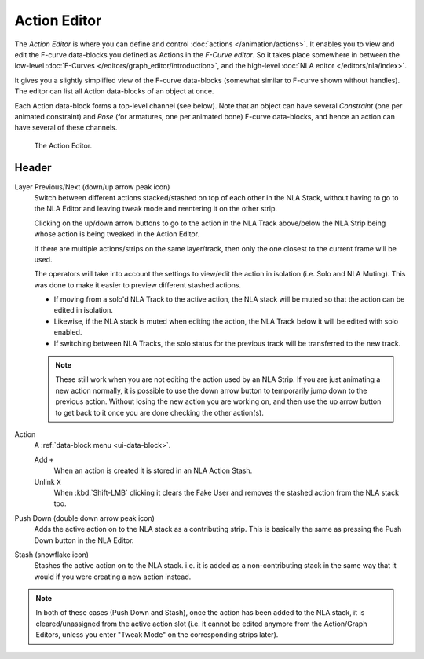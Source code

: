 
*************
Action Editor
*************

The *Action Editor* is where you can define and control :doc:`actions </animation/actions>`.
It enables you to view and edit the F-curve data-blocks you defined as Actions in the *F-Curve editor*.
So it takes place somewhere in between the low-level
:doc:`F-Curves </editors/graph_editor/introduction>`, and the high-level :doc:`NLA editor </editors/nla/index>`.

It gives you a slightly simplified view of the F-curve data-blocks
(somewhat similar to F-curve shown without handles).
The editor can list all Action data-blocks of an object at once.

Each Action data-block forms a top-level channel (see below).
Note that an object can have several *Constraint* (one per animated constraint)
and *Pose* (for armatures, one per animated bone) F-curve data-blocks,
and hence an action can have several of these channels.

..
   :doc:`Action constraint </animation/constraints/relationship/action>` or
   the :doc:`pose libraries </animation/armatures/properties/pose_library>`

.. figure:: /images/editors_dope-sheet_action_editor.png

   The Action Editor.


Header
======

Layer Previous/Next (down/up arrow peak icon)
   Switch between different actions stacked/stashed on top of each other in the NLA Stack,
   without having to go to the NLA Editor and leaving tweak mode and reentering it on the other strip.

   Clicking on the up/down arrow buttons to go to the action in the NLA Track above/below the NLA Strip being
   whose action is being tweaked in the Action Editor.

   If there are multiple actions/strips on the same layer/track,
   then only the one closest to the current frame will be used.

   The operators will take into account the settings to view/edit the action in isolation (i.e. Solo and NLA Muting).
   This was done to make it easier to preview different stashed actions.

   - If moving from a solo'd NLA Track to the active action,
     the NLA stack will be muted so that the action can be edited in isolation.
   - Likewise, if the NLA stack is muted when editing the action,
     the NLA Track below it will be edited with solo enabled.
   - If switching between NLA Tracks, the solo status for the previous track will be transferred to the new track.

   .. note::

      These still work when you are not editing the action used by an NLA Strip.
      If you are just animating a new action normally,
      it is possible to use the down arrow button to temporarily jump down to the previous action.
      Without losing the new action you are working on, and then use the up arrow button to get back to
      it once you are done checking the other action(s).

.. _dopesheet-action-action:

Action
   A :ref:`data-block menu <ui-data-block>`.

   Add ``+``
      When an action is created it is stored in an NLA Action Stash.
   Unlink ``X``
      When :kbd:`Shift-LMB` clicking it clears the Fake User and
      removes the stashed action from the NLA stack too.
Push Down (double down arrow peak icon)
   Adds the active action on to the NLA stack as a contributing strip.
   This is basically the same as pressing the Push Down button in the NLA Editor.
Stash (snowflake icon)
   Stashes the active action on to the NLA stack. i.e. it is added as a non-contributing stack
   in the same way that it would if you were creating a new action instead.

.. note::

   In both of these cases (Push Down and Stash), once the action has been added to the NLA stack,
   it is cleared/unassigned from the active action slot
   (i.e. it cannot be edited anymore from the Action/Graph Editors,
   unless you enter "Tweak Mode" on the corresponding strips later).
